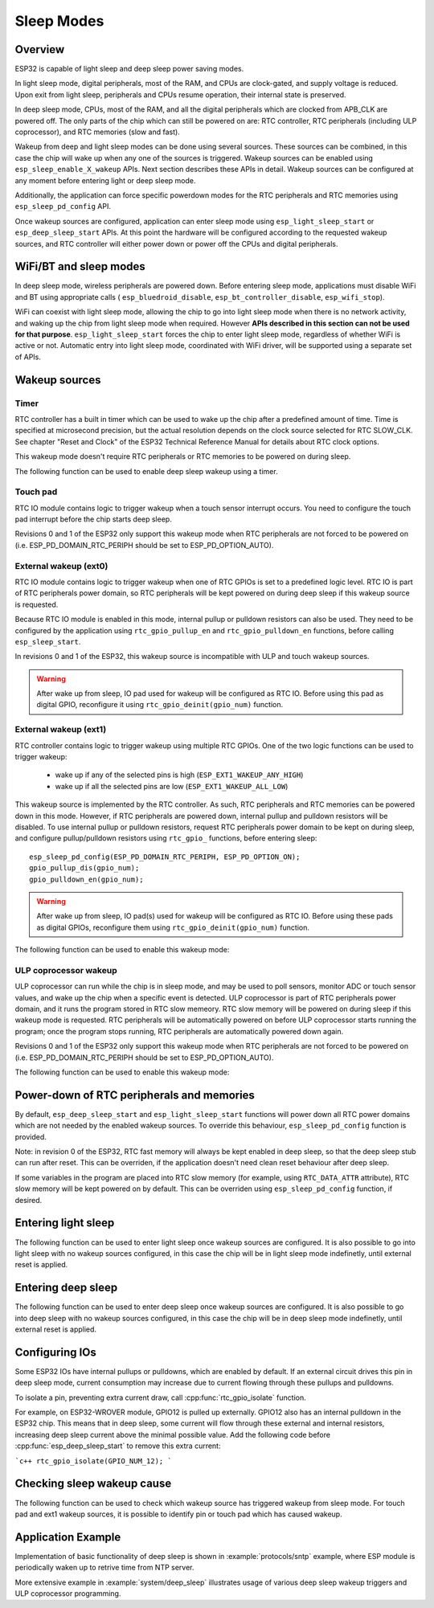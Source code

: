 Sleep Modes
===========

Overview
--------

ESP32 is capable of light sleep and deep sleep power saving modes.

In light sleep mode, digital peripherals, most of the RAM, and CPUs are clock-gated, and supply voltage is reduced. Upon exit from light sleep, peripherals and CPUs resume operation, their internal state is preserved.

In deep sleep mode, CPUs, most of the RAM, and all the digital peripherals which are clocked from APB_CLK are powered off. The only parts of the chip which can still be powered on are: RTC controller, RTC peripherals (including ULP coprocessor), and RTC memories (slow and fast).

Wakeup from deep and light sleep modes can be done using several sources. These sources can be combined, in this case the chip will wake up when any one of the sources is triggered. Wakeup sources can be enabled using ``esp_sleep_enable_X_wakeup`` APIs. Next section describes these APIs in detail. Wakeup sources can be configured at any moment before entering light or deep sleep mode. 

Additionally, the application can force specific powerdown modes for the RTC peripherals and RTC memories using ``esp_sleep_pd_config`` API.

Once wakeup sources are configured, application can enter sleep mode using ``esp_light_sleep_start`` or ``esp_deep_sleep_start`` APIs. At this point the hardware will be configured according to the requested wakeup sources, and RTC controller will either power down or power off the CPUs and digital peripherals.

WiFi/BT and sleep modes
-----------------------

In deep sleep mode, wireless peripherals are powered down. Before entering sleep mode, applications must disable WiFi and BT using appropriate calls ( ``esp_bluedroid_disable``, ``esp_bt_controller_disable``, ``esp_wifi_stop``). 

WiFi can coexist with light sleep mode, allowing the chip to go into light sleep mode when there is no network activity, and waking up the chip from light sleep mode when required. However **APIs described in this section can not be used for that purpose**. ``esp_light_sleep_start`` forces the chip to enter light sleep mode, regardless of whether WiFi is active or not. Automatic entry into light sleep mode, coordinated with WiFi driver, will be supported using a separate set of APIs.

Wakeup sources
--------------

Timer
^^^^^

RTC controller has a built in timer which can be used to wake up the chip after a predefined amount of time. Time is specified at microsecond precision, but the actual resolution depends on the clock source selected for RTC SLOW_CLK. See chapter "Reset and Clock" of the ESP32 Technical Reference Manual for details about RTC clock options. 

This wakeup mode doesn't require RTC peripherals or RTC memories to be powered on during sleep.

The following function can be used to enable deep sleep wakeup using a timer.

.. doxygenfunction:: esp_sleep_enable_timer_wakeup

Touch pad
^^^^^^^^^

RTC IO module contains logic to trigger wakeup when a touch sensor interrupt occurs. You need to configure the touch pad interrupt before the chip starts deep sleep.

Revisions 0 and 1 of the ESP32 only support this wakeup mode when RTC peripherals are not forced to be powered on (i.e. ESP_PD_DOMAIN_RTC_PERIPH should be set to ESP_PD_OPTION_AUTO).

.. doxygenfunction:: esp_sleep_enable_touchpad_wakeup


External wakeup (ext0)
^^^^^^^^^^^^^^^^^^^^^^

RTC IO module contains logic to trigger wakeup when one of RTC GPIOs is set to a predefined logic level. RTC IO is part of RTC peripherals power domain, so RTC peripherals will be kept powered on during deep sleep if this wakeup source is requested. 

Because RTC IO module is enabled in this mode, internal pullup or pulldown resistors can also be used. They need to be configured by the application using ``rtc_gpio_pullup_en`` and ``rtc_gpio_pulldown_en`` functions, before calling ``esp_sleep_start``.

In revisions 0 and 1 of the ESP32, this wakeup source is incompatible with ULP and touch wakeup sources.

.. warning:: After wake up from sleep, IO pad used for wakeup will be configured as RTC IO. Before using this pad as digital GPIO, reconfigure it using ``rtc_gpio_deinit(gpio_num)`` function.

.. doxygenfunction:: esp_sleep_enable_ext0_wakeup

External wakeup (ext1)
^^^^^^^^^^^^^^^^^^^^^^

RTC controller contains logic to trigger wakeup using multiple RTC GPIOs. One of the two logic functions can be used to trigger wakeup:

    - wake up if any of the selected pins is high (``ESP_EXT1_WAKEUP_ANY_HIGH``)
    - wake up if all the selected pins are low (``ESP_EXT1_WAKEUP_ALL_LOW``)

This wakeup source is implemented by the RTC controller. As such, RTC peripherals and RTC memories can be powered down in this mode. However, if RTC peripherals are powered down, internal pullup and pulldown resistors will be disabled. To use internal pullup or pulldown resistors, request RTC peripherals power domain to be kept on during sleep, and configure pullup/pulldown resistors using ``rtc_gpio_`` functions, before entering sleep::

    esp_sleep_pd_config(ESP_PD_DOMAIN_RTC_PERIPH, ESP_PD_OPTION_ON);
    gpio_pullup_dis(gpio_num);
    gpio_pulldown_en(gpio_num);

.. warning:: After wake up from sleep, IO pad(s) used for wakeup will be configured as RTC IO. Before using these pads as digital GPIOs, reconfigure them using ``rtc_gpio_deinit(gpio_num)`` function.
    
The following function can be used to enable this wakeup mode:

.. doxygenfunction:: esp_sleep_enable_ext1_wakeup

.. doxygenenum:: esp_sleep_ext1_wakeup_mode_t


ULP coprocessor wakeup
^^^^^^^^^^^^^^^^^^^^^^

ULP coprocessor can run while the chip is in sleep mode, and may be used to poll sensors, monitor ADC or touch sensor values, and wake up the chip when a specific event is detected. ULP coprocessor is part of RTC peripherals power domain, and it runs the program stored in RTC slow memeory. RTC slow memory will be powered on during sleep if this wakeup mode is requested. RTC peripherals will be automatically powered on before ULP coprocessor starts running the program; once the program stops running, RTC peripherals are automatically powered down again.

Revisions 0 and 1 of the ESP32 only support this wakeup mode when RTC peripherals are not forced to be powered on (i.e. ESP_PD_DOMAIN_RTC_PERIPH should be set to ESP_PD_OPTION_AUTO).

The following function can be used to enable this wakeup mode:

.. doxygenfunction:: esp_sleep_enable_ulp_wakeup

Power-down of RTC peripherals and memories
------------------------------------------

By default, ``esp_deep_sleep_start`` and ``esp_light_sleep_start`` functions will power down all RTC power domains which are not needed by the enabled wakeup sources. To override this behaviour, ``esp_sleep_pd_config`` function is provided.

Note: in revision 0 of the ESP32, RTC fast memory will always be kept enabled in deep sleep, so that the deep sleep stub can run after reset. This can be overriden, if the application doesn't need clean reset behaviour after deep sleep.

If some variables in the program are placed into RTC slow memory (for example, using ``RTC_DATA_ATTR`` attribute), RTC slow memory will be kept powered on by default. This can be overriden using ``esp_sleep_pd_config`` function, if desired.

.. doxygenfunction:: esp_sleep_pd_config
.. doxygenenum:: esp_sleep_pd_domain_t
.. doxygenenum:: esp_sleep_pd_option_t


Entering light sleep
--------------------

The following function can be used to enter light sleep once wakeup sources are configured. It is also possible to go into light sleep with no wakeup sources configured, in this case the chip will be in light sleep mode indefinetly, until external reset is applied.

.. doxygenfunction:: esp_light_sleep_start

Entering deep sleep
-------------------

The following function can be used to enter deep sleep once wakeup sources are configured. It is also possible to go into deep sleep with no wakeup sources configured, in this case the chip will be in deep sleep mode indefinetly, until external reset is applied.

.. doxygenfunction:: esp_deep_sleep_start

Configuring IOs
---------------

Some ESP32 IOs have internal pullups or pulldowns, which are enabled by default. If an external circuit drives this pin in deep sleep mode, current consumption may increase due to current flowing through these pullups and pulldowns.

To isolate a pin, preventing extra current draw, call :cpp:func:`rtc_gpio_isolate` function.

For example, on ESP32-WROVER module, GPIO12 is pulled up externally. GPIO12 also has an internal pulldown in the ESP32 chip. This means that in deep sleep, some current will flow through these external and internal resistors, increasing deep sleep current above the minimal possible value.
Add the following code before :cpp:func:`esp_deep_sleep_start` to remove this extra current:

```c++
rtc_gpio_isolate(GPIO_NUM_12);
```

Checking sleep wakeup cause
---------------------------

The following function can be used to check which wakeup source has triggered wakeup from sleep mode. For touch pad and ext1 wakeup sources, it is possible to identify pin or touch pad which has caused wakeup.

.. doxygenfunction:: esp_sleep_get_wakeup_cause
.. doxygenenum:: esp_sleep_wakeup_cause_t
.. doxygenfunction:: esp_sleep_get_touchpad_wakeup_status
.. doxygenfunction:: esp_sleep_get_ext1_wakeup_status


Application Example
-------------------
 
Implementation of basic functionality of deep sleep is shown in :example:`protocols/sntp` example, where ESP module is periodically waken up to retrive time from NTP server.

More extensive example in :example:`system/deep_sleep` illustrates usage of various deep sleep wakeup triggers and ULP coprocessor programming.
